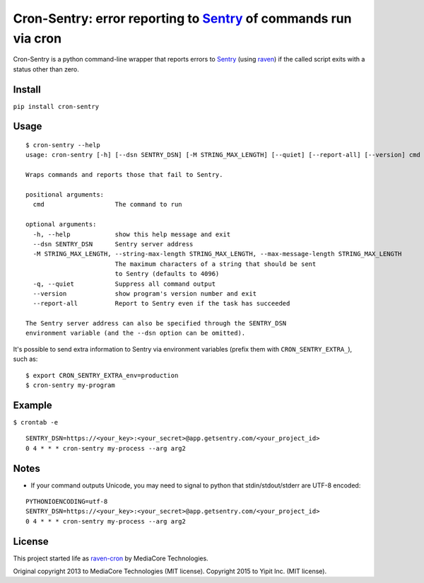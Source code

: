 Cron-Sentry: error reporting to `Sentry <https://getsentry.com/>`__ of commands run via cron
============================================================================================

Cron-Sentry is a python command-line wrapper that reports errors to `Sentry <http://getsentry.com>`__ (using `raven <https://github.com/getsentry/raven-python>`__)
if the called script exits with a status other than zero.

Install
-------

``pip install cron-sentry``

Usage
-----

::

    $ cron-sentry --help
    usage: cron-sentry [-h] [--dsn SENTRY_DSN] [-M STRING_MAX_LENGTH] [--quiet] [--report-all] [--version] cmd [arg ...]

    Wraps commands and reports those that fail to Sentry.

    positional arguments:
      cmd                   The command to run

    optional arguments:
      -h, --help            show this help message and exit
      --dsn SENTRY_DSN      Sentry server address
      -M STRING_MAX_LENGTH, --string-max-length STRING_MAX_LENGTH, --max-message-length STRING_MAX_LENGTH
                            The maximum characters of a string that should be sent
                            to Sentry (defaults to 4096)
      -q, --quiet           Suppress all command output
      --version             show program's version number and exit
      --report-all          Report to Sentry even if the task has succeeded

    The Sentry server address can also be specified through the SENTRY_DSN
    environment variable (and the --dsn option can be omitted).

It's possible to send extra information to Sentry via environment
variables (prefix them with ``CRON_SENTRY_EXTRA_``), such as:

::

    $ export CRON_SENTRY_EXTRA_env=production
    $ cron-sentry my-program

Example
-------

``$ crontab -e``

::

    SENTRY_DSN=https://<your_key>:<your_secret>@app.getsentry.com/<your_project_id>
    0 4 * * * cron-sentry my-process --arg arg2

Notes
-----

- If your command outputs Unicode, you may need to signal to python that stdin/stdout/stderr are UTF-8 encoded:

::

    PYTHONIOENCODING=utf-8
    SENTRY_DSN=https://<your_key>:<your_secret>@app.getsentry.com/<your_project_id>
    0 4 * * * cron-sentry my-process --arg arg2

License
-------

This project started life as `raven-cron <https://github.com/mediacore/raven-cron>`__ by MediaCore Technologies.

Original copyright 2013 to MediaCore Technologies (MIT license).
Copyright 2015 to Yipit Inc. (MIT license).


